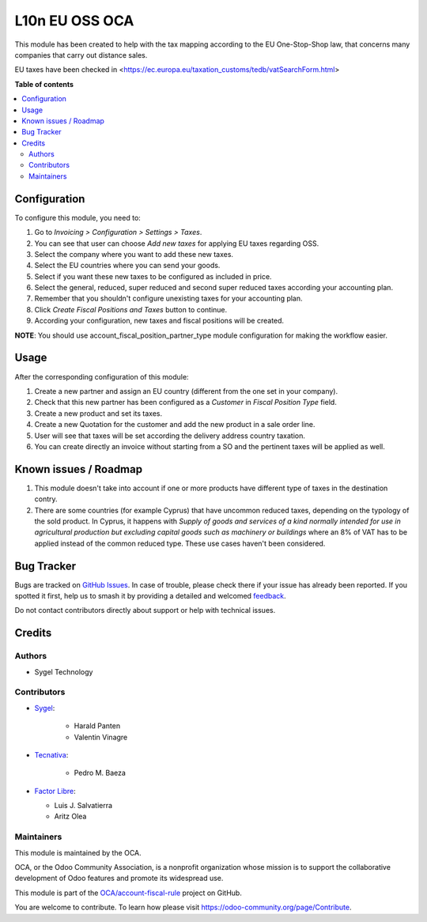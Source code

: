 ===============
L10n EU OSS OCA
===============

.. 
   !!!!!!!!!!!!!!!!!!!!!!!!!!!!!!!!!!!!!!!!!!!!!!!!!!!!
   !! This file is generated by oca-gen-addon-readme !!
   !! changes will be overwritten.                   !!
   !!!!!!!!!!!!!!!!!!!!!!!!!!!!!!!!!!!!!!!!!!!!!!!!!!!!
   !! source digest: sha256:f52a155328d40f44f1c6e0eac2b050a355a1f24e061907e2c5a76d4558d516a7
   !!!!!!!!!!!!!!!!!!!!!!!!!!!!!!!!!!!!!!!!!!!!!!!!!!!!

.. |badge1| image:: https://img.shields.io/badge/maturity-Production%2FStable-green.png
    :target: https://odoo-community.org/page/development-status
    :alt: Production/Stable
.. |badge2| image:: https://img.shields.io/badge/licence-AGPL--3-blue.png
    :target: http://www.gnu.org/licenses/agpl-3.0-standalone.html
    :alt: License: AGPL-3
.. |badge3| image:: https://img.shields.io/badge/github-OCA%2Faccount--fiscal--rule-lightgray.png?logo=github
    :target: https://github.com/OCA/account-fiscal-rule/tree/16.0/l10n_eu_oss_oca
    :alt: OCA/account-fiscal-rule
.. |badge4| image:: https://img.shields.io/badge/weblate-Translate%20me-F47D42.png
    :target: https://translation.odoo-community.org/projects/account-fiscal-rule-16-0/account-fiscal-rule-16-0-l10n_eu_oss_oca
    :alt: Translate me on Weblate
.. |badge5| image:: https://img.shields.io/badge/runboat-Try%20me-875A7B.png
    :target: https://runboat.odoo-community.org/builds?repo=OCA/account-fiscal-rule&target_branch=16.0
    :alt: Try me on Runboat

|badge1| |badge2| |badge3| |badge4| |badge5|

This module has been created to help with the tax mapping according to the EU One-Stop-Shop law, that concerns many companies that carry out distance sales.

EU taxes have been checked in <https://ec.europa.eu/taxation_customs/tedb/vatSearchForm.html>

**Table of contents**

.. contents::
   :local:

Configuration
=============

To configure this module, you need to:

#. Go to *Invoicing > Configuration > Settings > Taxes*.
#. You can see that user can choose *Add new taxes* for applying EU taxes regarding OSS.
#. Select the company where you want to add these new taxes.
#. Select the EU countries where you can send your goods.
#. Select if you want these new taxes to be configured as included in price.
#. Select the general, reduced, super reduced and second super reduced taxes according your accounting plan.
#. Remember that you shouldn't configure unexisting taxes for your accounting plan.
#. Click *Create Fiscal Positions and Taxes* button to continue.
#. According your configuration, new taxes and fiscal positions will be created.

**NOTE**: You should use account_fiscal_position_partner_type module configuration for making the workflow easier.

Usage
=====

After the corresponding configuration of this module:

#. Create a new partner and assign an EU country (different from the one set in your company).
#. Check that this new partner has been configured as a *Customer* in *Fiscal Position Type* field.
#. Create a new product and set its taxes.
#. Create a new Quotation for the customer and add the new product in a sale order line.
#. User will see that taxes will be set according the delivery address country taxation.
#. You can create directly an invoice without starting from a SO and the pertinent taxes will be applied as well.

Known issues / Roadmap
======================

#. This module doesn't take into account if one or more products
   have different type of taxes in the destination contry.

#. There are some countries (for example Cyprus) that have
   uncommon reduced taxes, depending on the typology of the sold product.
   In Cyprus, it happens with *Supply of goods and services
   of a kind normally intended for use in agricultural production
   but excluding capital goods such as machinery or buildings*
   where an 8% of VAT has to be applied instead of the common reduced type.
   These use cases haven't been considered.

Bug Tracker
===========

Bugs are tracked on `GitHub Issues <https://github.com/OCA/account-fiscal-rule/issues>`_.
In case of trouble, please check there if your issue has already been reported.
If you spotted it first, help us to smash it by providing a detailed and welcomed
`feedback <https://github.com/OCA/account-fiscal-rule/issues/new?body=module:%20l10n_eu_oss_oca%0Aversion:%2016.0%0A%0A**Steps%20to%20reproduce**%0A-%20...%0A%0A**Current%20behavior**%0A%0A**Expected%20behavior**>`_.

Do not contact contributors directly about support or help with technical issues.

Credits
=======

Authors
~~~~~~~

* Sygel Technology

Contributors
~~~~~~~~~~~~

* `Sygel <https://www.sygel.es>`_:

    * Harald Panten
    * Valentin Vinagre

* `Tecnativa <https://www.tecnativa.com>`_:

    * Pedro M. Baeza

* `Factor Libre <https://factorlibre.com>`_:

  * Luis J. Salvatierra
  * Aritz Olea

Maintainers
~~~~~~~~~~~

This module is maintained by the OCA.

.. image:: https://odoo-community.org/logo.png
   :alt: Odoo Community Association
   :target: https://odoo-community.org

OCA, or the Odoo Community Association, is a nonprofit organization whose
mission is to support the collaborative development of Odoo features and
promote its widespread use.

This module is part of the `OCA/account-fiscal-rule <https://github.com/OCA/account-fiscal-rule/tree/16.0/l10n_eu_oss_oca>`_ project on GitHub.

You are welcome to contribute. To learn how please visit https://odoo-community.org/page/Contribute.
